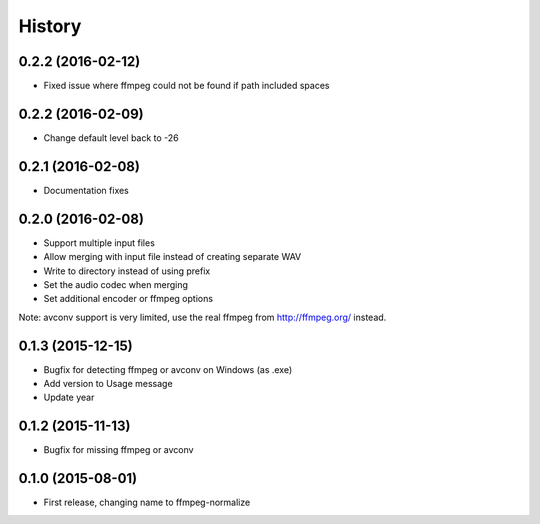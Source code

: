 .. :changelog:

History
-------

0.2.2 (2016-02-12)
__________________

* Fixed issue where ffmpeg could not be found if path included spaces

0.2.2 (2016-02-09)
__________________

* Change default level back to -26

0.2.1 (2016-02-08)
__________________

* Documentation fixes


0.2.0 (2016-02-08)
__________________

* Support multiple input files
* Allow merging with input file instead of creating separate WAV
* Write to directory instead of using prefix
* Set the audio codec when merging
* Set additional encoder or ffmpeg options

Note: avconv support is very limited, use the real ffmpeg from http://ffmpeg.org/ instead.

0.1.3 (2015-12-15)
__________________

* Bugfix for detecting ffmpeg or avconv on Windows (as .exe)
* Add version to Usage message
* Update year

0.1.2 (2015-11-13)
__________________

* Bugfix for missing ffmpeg or avconv


0.1.0 (2015-08-01)
__________________

* First release, changing name to ffmpeg-normalize
